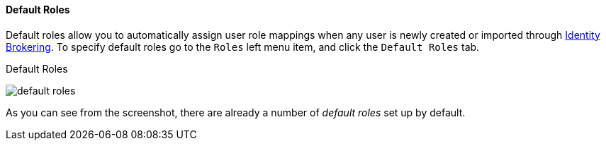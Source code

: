 
==== Default Roles

Default roles allow you to automatically assign user role mappings when any user is newly created or imported through
<<_identity_broker, Identity Brokering>>.
To specify default roles go to the `Roles` left menu item, and click the `Default Roles` tab.

.Default Roles
image:{book_images}/default-roles.png[]

As you can see from the screenshot, there are already a number of _default roles_ set up by default.






